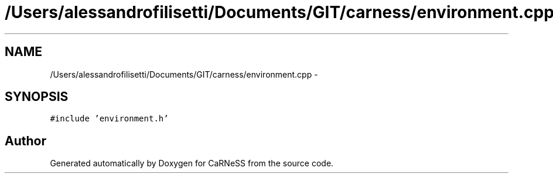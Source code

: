 .TH "/Users/alessandrofilisetti/Documents/GIT/carness/environment.cpp" 3 "Tue Dec 10 2013" "Version 4.8 (20131210.63)" "CaRNeSS" \" -*- nroff -*-
.ad l
.nh
.SH NAME
/Users/alessandrofilisetti/Documents/GIT/carness/environment.cpp \- 
.SH SYNOPSIS
.br
.PP
\fC#include 'environment\&.h'\fP
.br

.SH "Author"
.PP 
Generated automatically by Doxygen for CaRNeSS from the source code\&.
